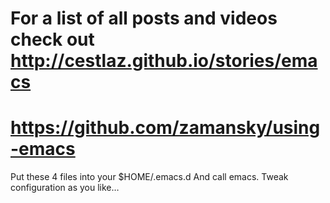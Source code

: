 #+STARTUP: showall hidestars

* For a list of all posts and videos check out http://cestlaz.github.io/stories/emacs

* https://github.com/zamansky/using-emacs

Put these 4 files into your $HOME/.emacs.d
And call emacs.
Tweak configuration as you like...

